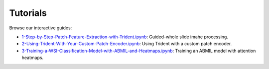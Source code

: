 Tutorials
=========

Browse our interactive guides:

- `1-Step-by-Step-Patch-Feature-Extraction-with-Trident.ipynb <https://github.com/mahmoodlab/TRIDENT/blob/main/tutorials/1-Step-by-Step-Patch-Feature-Extraction-with-Trident.ipynb>`_: Guided-whole slide imahe processing. 
- `2-Using-Trident-With-Your-Custom-Patch-Encoder.ipynb <https://github.com/mahmoodlab/TRIDENT/blob/main/tutorials/2-Using-Trident-With-Your-Custom-Patch-Encoder.ipynb>`_: Using Trident with a custom patch encoder. 
- `3-Training-a-WSI-Classification-Model-with-ABMIL-and-Heatmaps.ipynb <https://github.com/mahmoodlab/TRIDENT/blob/main/tutorials/3-Training-a-WSI-Classification-Model-with-ABMIL-and-Heatmaps.ipynb>`_: Training an ABMIL model with attention heatmaps.
